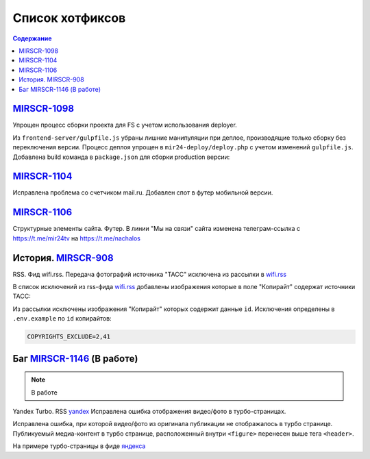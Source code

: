 ***********************************
Список хотфиксов
***********************************

.. contents:: Содержание
   :depth: 2

`MIRSCR-1098 <https://mir24tv.atlassian.net/browse/MIRSCR-1098>`_
------------------------------------------------------------------------------
Упрощен процесс сборки проекта для FS с учетом использования deployer.

Из ``frontend-server/gulpfile.js`` убраны лишние манипуляции при деплое, производящие только сборку без переключения версии.
Процесс деплоя упрощен в ``mir24-deploy/deploy.php`` с учетом изменений ``gulpfile.js``.
Добавлена build команда в ``package.json`` для сборки production версии:

.. code-block:: json
   :emphasize-lines: 3

   {
   "gulp": "gulp",
   "build": "gulp --production",
   "dev": "gulp watch"
   }

`MIRSCR-1104 <https://mir24tv.atlassian.net/browse/MIRSCR-1104>`_
------------------------------------------------------------------------------
Исправлена проблема со счетчиком mail.ru.
Добавлен спот в футер мобильной версии.

`MIRSCR-1106 <https://mir24tv.atlassian.net/browse/MIRSCR-1106>`_
------------------------------------------------------------------------------
Структурные элементы сайта. Футер. В линии "Мы на связи" сайта изменена телеграм-ссылка с https://t.me/mir24tv на https://t.me/nachalos



История. MIRSCR-908_
------------------------------------------
RSS. Фид wifi.rss. Передача фотографий источника "ТАСС" исключена из рассылки в wifi.rss_

В список исключений из rss-фида wifi.rss_ добавлены изображения которые в поле "Копирайт" содержат источники ТАСС:

.. code-block:: js
   :linenos:

   {
     "id":41,
     "link": "http://www.itar-tass.com", //Ссылка
     "type": "photo", //Тип источника = Для фото
     "origin": "ТАСС", //Заголовок
     "priority": 29109,
   },
   {
     "id":2,
     "link": "http://tass.ru/", //Ссылка
     "type": "text", //Тип источника = Текст
     "origin": "ТАСС", //Заголовок
     "priority": 1300,
   }

Из рассылки исключены изображения "Копирайт" которых содержит данные ``id``. Исключения определены в ``.env.example`` по ``id`` копирайтов:

.. code-block:: js

   COPYRIGHTS_EXCLUDE=2,41



Баг MIRSCR-1146_ (В работе)
------------------------------------------
.. note::

  В работе

Yandex Turbo. RSS yandex_ Исправлена ошибка отображения видео/фото в турбо-страницах.

Исправлена ошибка, при которой видео/фото из оригинала публикации не отображалось в турбо странице. Публикуемый медиа-контент в турбо странице, расположенный внутри ``<figure>`` перенесен выше тега ``<header>``.

На примере турбо-страницы в фиде яндекса_

.. code-block:: xml
   :linenos:
   :emphasize-lines: 1-5

   <figure>
     <video> ...
     <img> ...
     <figcaption> ...
   <figure>
   <header>
    <h1>

.. _яндекса: yandex_
.. _yandex: https://mir24.tv/export/yandex.rss
..
  Баг. MIRSCR-1134_
  ------------------------------------------
  Админка. Сюжеты. Исправлена ошибка в работе пагинации.


..
  Баг. MIRSCR-1135_
  ------------------------------------------
  Админка. Создание публикаций. Модальное окно "Добавить сюжеты". Исправлена проблема невозможности отображения всех результатов. Добавлена пагинация.

  При добавлении сюжетов в интерфейсе редактирования публикаций, в модальном окне "Добавить сюжеты" блока "Сюжеты" при поиске сюжетов, отображаются не все искомые элементы "сюжетов" для выбора. Добавлена навигация по элементам с помощью пагинации.

..
  Баг. MIRSCR-1131_
  ------------------------------------------

  Баг. MIRSCR-1020_
  ------------------------------------------




..	_MIRSCR-1146: https://mir24tv.atlassian.net/browse/MIRSCR-1146
..  _wifi.rss: https://mir24.tv/export/wifi.rss
..	_MIRSCR-908: https://mir24tv.atlassian.net/browse/MIRSCR-908
..	_MIRSCR-1134: https://mir24tv.atlassian.net/browse/MIRSCR-1134
..	_MIRSCR-1135: https://mir24tv.atlassian.net/browse/MIRSCR-1135
..	_MIRSCR-1131: https://mir24tv.atlassian.net/browse/MIRSCR-1131
..	_MIRSCR-1020: https://mir24tv.atlassian.net/browse/MIRSCR-1020
